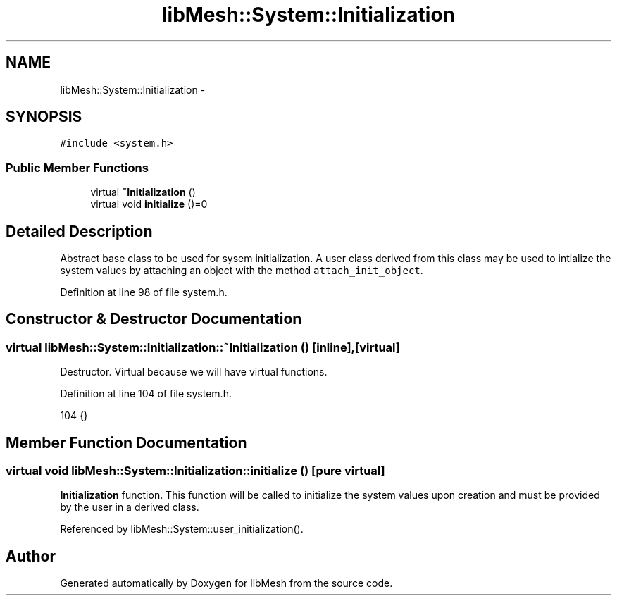 .TH "libMesh::System::Initialization" 3 "Tue May 6 2014" "libMesh" \" -*- nroff -*-
.ad l
.nh
.SH NAME
libMesh::System::Initialization \- 
.SH SYNOPSIS
.br
.PP
.PP
\fC#include <system\&.h>\fP
.SS "Public Member Functions"

.in +1c
.ti -1c
.RI "virtual \fB~Initialization\fP ()"
.br
.ti -1c
.RI "virtual void \fBinitialize\fP ()=0"
.br
.in -1c
.SH "Detailed Description"
.PP 
Abstract base class to be used for sysem initialization\&. A user class derived from this class may be used to intialize the system values by attaching an object with the method \fCattach_init_object\fP\&. 
.PP
Definition at line 98 of file system\&.h\&.
.SH "Constructor & Destructor Documentation"
.PP 
.SS "virtual libMesh::System::Initialization::~Initialization ()\fC [inline]\fP, \fC [virtual]\fP"
Destructor\&. Virtual because we will have virtual functions\&. 
.PP
Definition at line 104 of file system\&.h\&.
.PP
.nf
104 {}
.fi
.SH "Member Function Documentation"
.PP 
.SS "virtual void libMesh::System::Initialization::initialize ()\fC [pure virtual]\fP"
\fBInitialization\fP function\&. This function will be called to initialize the system values upon creation and must be provided by the user in a derived class\&. 
.PP
Referenced by libMesh::System::user_initialization()\&.

.SH "Author"
.PP 
Generated automatically by Doxygen for libMesh from the source code\&.
